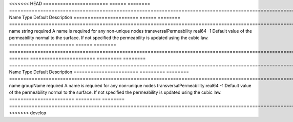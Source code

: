 

<<<<<<< HEAD
======================= ====== ======== =========================================================================================================================== 
Name                    Type   Default  Description                                                                                                                 
======================= ====== ======== =========================================================================================================================== 
name                    string required A name is required for any non-unique nodes                                                                                 
transversalPermeability real64 -1       Default value of the permeability normal to the surface. If not specified the permeability is updated using the cubic law.  
======================= ====== ======== =========================================================================================================================== 
=======
======================= ========= ======== =========================================================================================================================== 
Name                    Type      Default  Description                                                                                                                 
======================= ========= ======== =========================================================================================================================== 
name                    groupName required A name is required for any non-unique nodes                                                                                 
transversalPermeability real64    -1       Default value of the permeability normal to the surface. If not specified the permeability is updated using the cubic law.  
======================= ========= ======== =========================================================================================================================== 
>>>>>>> develop


